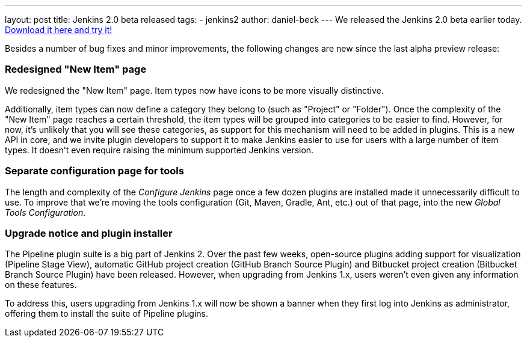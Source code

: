 ---
layout: post
title: Jenkins 2.0 beta released
tags:
  - jenkins2
author: daniel-beck
---
We released the Jenkins 2.0 beta earlier today. link:/2.0/[Download it here and try it!]

Besides a number of bug fixes and minor improvements, the following changes are new since the last alpha preview release:

=== Redesigned "New Item" page

We redesigned the "New Item" page. Item types now have icons to be more visually distinctive.

Additionally, item types can now define a category they belong to (such as "Project" or "Folder"). Once the complexity of the "New Item" page reaches a certain threshold, the item types will be grouped into categories to be easier to find. However, for now, it's unlikely that you will see these categories, as support for this mechanism will need to be added in plugins. This is a new API in core, and we invite plugin developers to support it to make Jenkins easier to use for users with a large number of item types. It doesn't even require raising the minimum supported Jenkins version.

=== Separate configuration page for tools

The length and complexity of the _Configure Jenkins_ page once a few dozen plugins are installed made it unnecessarily difficult to use. To improve that we're moving the tools configuration (Git, Maven, Gradle, Ant, etc.) out of that page, into the new _Global Tools Configuration_.

=== Upgrade notice and plugin installer

The Pipeline plugin suite is a big part of Jenkins 2. Over the past few weeks, open-source plugins adding support for visualization (Pipeline Stage View), automatic GitHub project creation (GitHub Branch Source Plugin) and Bitbucket project creation (Bitbucket Branch Source Plugin) have been released. However, when upgrading from Jenkins 1.x, users weren't even given any information on these features.

To address this, users upgrading from Jenkins 1.x will now be shown a banner when they first log into Jenkins as administrator, offering them to install the suite of Pipeline plugins.

